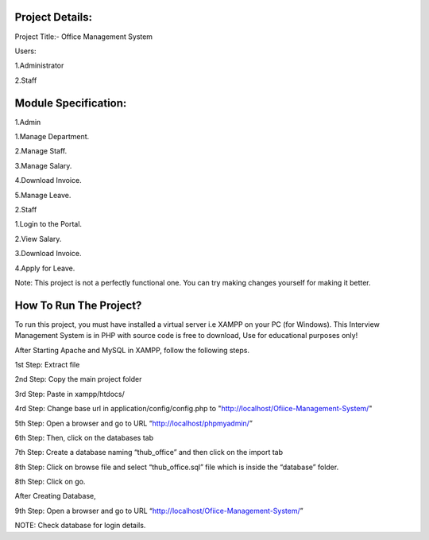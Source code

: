 *******************
Project Details:
*******************

Project Title:- Office Management System

Users:

1.Administrator

2.Staff

**************************
Module Specification:
**************************

1.Admin

1.Manage Department.

2.Manage Staff.

3.Manage Salary.

4.Download Invoice.

5.Manage Leave.

2.Staff

1.Login to the Portal.

2.View Salary.

3.Download Invoice.

4.Apply for Leave.


Note: This project is not a perfectly functional one. You can try making changes yourself for making it better.


*******************
How To Run The Project?
*******************

To run this project, you must have installed a virtual server i.e XAMPP on your PC (for Windows). This Interview Management System is in PHP with source code is free to download, Use for educational purposes only!

After Starting Apache and MySQL in XAMPP, follow the following steps.

1st Step: Extract file

2nd Step: Copy the main project folder

3rd Step: Paste in xampp/htdocs/

4rd Step: Change base url in application/config/config.php to "http://localhost/Ofiice-Management-System/"

5th Step: Open a browser and go to URL “http://localhost/phpmyadmin/”

6th Step: Then, click on the databases tab

7th Step: Create a database naming “thub_office” and then click on the import tab

8th Step: Click on browse file and select “thub_office.sql” file which is inside the “database” folder.

8th Step: Click on go.

After Creating Database,

9th Step: Open a browser and go to URL “http://localhost/Ofiice-Management-System/”

NOTE: Check database for login details. 
